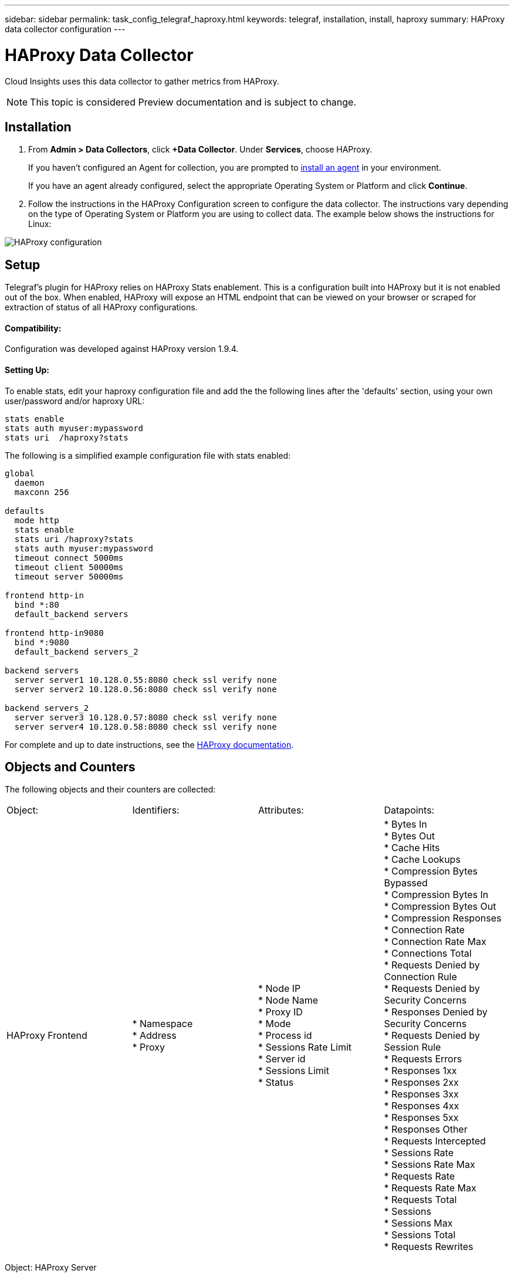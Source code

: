 ---
sidebar: sidebar
permalink: task_config_telegraf_haproxy.html
keywords: telegraf, installation, install, haproxy
summary: HAProxy data collector configuration
---

= HAProxy Data Collector

:toc: macro
:hardbreaks:
:toclevels: 1
:nofooter:
:icons: font
:linkattrs:
:imagesdir: ./media/

[.lead]
Cloud Insights uses this data collector to gather metrics from HAProxy.

NOTE: This topic is considered Preview documentation and is subject to change.

== Installation

. From *Admin > Data Collectors*, click *+Data Collector*. Under *Services*, choose HAProxy.
+
If you haven't configured an Agent for collection, you are prompted to link:task_config_telegraf_agent.html[install an agent] in your environment.
+
If you have an agent already configured, select the appropriate Operating System or Platform and click *Continue*.

. Follow the instructions in the HAProxy Configuration screen to configure the data collector. The instructions vary depending on the type of Operating System or Platform you are using to collect data. The example below shows the instructions for Linux:

image:HAProxyDCConfigLinux.png[HAProxy configuration]

== Setup

Telegraf's plugin for HAProxy relies on HAProxy Stats enablement. This is a configuration built into HAProxy but it is not enabled out of the box. When enabled, HAProxy will expose an HTML endpoint that can be viewed on your browser or scraped for extraction of status of all HAProxy configurations.

==== Compatibility:
Configuration was developed against HAProxy version 1.9.4.

==== Setting Up:

To enable stats, edit your haproxy configuration file and add the the following lines after the 'defaults' section, using your own user/password and/or haproxy URL:

----
stats enable
stats auth myuser:mypassword
stats uri  /haproxy?stats
----

The following is a simplified example configuration file with stats enabled:

----
global
  daemon
  maxconn 256
 
defaults
  mode http
  stats enable
  stats uri /haproxy?stats
  stats auth myuser:mypassword
  timeout connect 5000ms
  timeout client 50000ms
  timeout server 50000ms
 
frontend http-in
  bind *:80
  default_backend servers
 
frontend http-in9080
  bind *:9080
  default_backend servers_2
 
backend servers
  server server1 10.128.0.55:8080 check ssl verify none
  server server2 10.128.0.56:8080 check ssl verify none
 
backend servers_2  
  server server3 10.128.0.57:8080 check ssl verify none
  server server4 10.128.0.58:8080 check ssl verify none
----

For complete and up to date instructions, see the link:https://cbonte.github.io/haproxy-dconv/1.8/configuration.html#4-stats%20enable[HAProxy documentation].


== Objects and Counters

The following objects and their counters are collected:

|===
|Object: |Identifiers:|Attributes: |Datapoints:
|HAProxy Frontend
|* Namespace
* Address
* Proxy

|  * Node IP
  * Node Name
  * Proxy ID
  * Mode
  * Process id
  * Sessions Rate Limit
  * Server id
  * Sessions Limit
  * Status

|  * Bytes In
  * Bytes Out
  * Cache Hits
  * Cache Lookups
  * Compression Bytes Bypassed
  * Compression Bytes In
  * Compression Bytes Out
  * Compression Responses
  * Connection Rate
  * Connection Rate Max
  * Connections Total
  * Requests Denied by Connection Rule
  * Requests Denied by Security Concerns
  * Responses Denied by Security Concerns
  * Requests Denied by Session Rule
  * Requests Errors
  * Responses 1xx
  * Responses 2xx
  * Responses 3xx
  * Responses 4xx
  * Responses 5xx
  * Responses Other
  * Requests Intercepted
  * Sessions Rate
  * Sessions Rate Max
  * Requests Rate
  * Requests Rate Max
  * Requests Total
  * Sessions
  * Sessions Max
  * Sessions Total
  * Requests Rewrites
|===

Object: HAProxy Server

Identifiers: 
  * Namespace
  * Address
  * Proxy
  * Server

Attributes: 
  * Node IP
  * Node Name
  * Check Time to Finish
  * Check Fall Configuration
  * Check Health Value
  * Check Rise Configuration
  * Check Status
  * Proxy ID
  * Last Change Time
  * Last Session Time
  * Mode
  * Process id
  * Server id
  * Status
  * Weight

Datapoints: 
  * Active Servers
  * Backup Servers
  * Bytes In
  * Bytes Out
  * Check Downs
  * Check Fails
  * Client Aborts
  * Connections
  * Connection Average Time
  * Downtime Total
  * Denied Responses
  * Connection Errors
  * Response Errors
  * Responses 1xx
  * Responses 2xx
  * Responses 3xx
  * Responses 4xx
  * Responses 5xx
  * Responses Other
  * Server Selected Total
  * Queue Current
  * Queue Max
  * Queue Average Time
  * Sessions per Second
  * Sessions per Second Max
  * Connection Reuse
  * Response Time Average
  * Sessions
  * Sessions Max
  * Server Transfer Aborts
  * Sessions Total
  * Sessions Total Time Average
  * Requests Redispatches
  * Requests Retries
  * Requests Rewrites


Object: HAProxy Backend

Identifiers: 
  * Namespace
  * Address
  * Proxy

Attributes: 
  * Node IP
  * Node Name
  * Proxy ID
  * Last Change Time
  * Last Session Time
  * Mode
  * Process id
  * Server id
  * Sessions Limit
  * Status
  * Weight

Datapoints: 
  * Active Servers
  * Backup Servers
  * Bytes In
  * Bytes Out
  * Cache Hits
  * Cache Lookups
  * Check Downs
  * Client Aborts
  * Compression Bytes Bypassed
  * Compression Bytes In
  * Compression Bytes Out
  * Compression Responses
  * Connections
  * Connection Average Time
  * Downtime Total
  * Requests Denied by Security Concerns
  * Responses Denied by Security Concerns
  * Connection Errors
  * Response Errors
  * Responses 1xx
  * Responses 2xx
  * Responses 3xx
  * Responses 4xx
  * Responses 5xx
  * Responses Other
  * Server Selected Total
  * Queue Current
  * Queue Max
  * Queue Average Time
  * Sessions per Second
  * Sessions per Second Max
  * Requests Total
  * Connection Reuse
  * Response Time Average
  * Sessions
  * Sessions Max
  * Server Transfer Aborts
  * Sessions Total
  * Sessions Total Time Average
  * Requests Redispatches
  * Requests Retries
  * Requests Rewrites


== Troubleshooting

Additional information may be found from the link:concept_requesting_support.html[Support] page.
